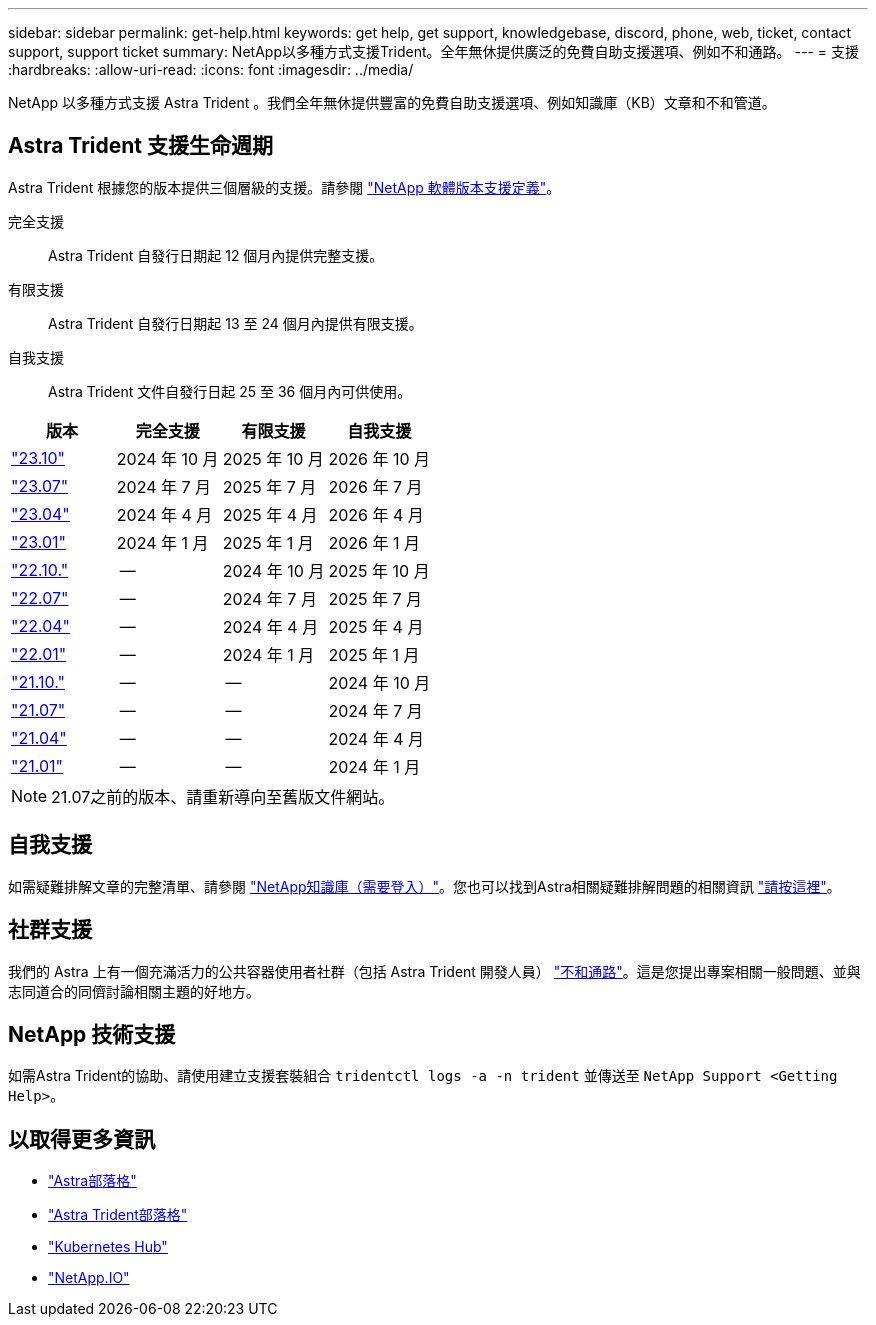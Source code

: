 ---
sidebar: sidebar 
permalink: get-help.html 
keywords: get help, get support, knowledgebase, discord, phone, web, ticket, contact support, support ticket 
summary: NetApp以多種方式支援Trident。全年無休提供廣泛的免費自助支援選項、例如不和通路。 
---
= 支援
:hardbreaks:
:allow-uri-read: 
:icons: font
:imagesdir: ../media/


[role="lead"]
NetApp 以多種方式支援 Astra Trident 。我們全年無休提供豐富的免費自助支援選項、例如知識庫（KB）文章和不和管道。



== Astra Trident 支援生命週期

Astra Trident 根據您的版本提供三個層級的支援。請參閱 link:https://mysupport.netapp.com/site/info/version-support["NetApp 軟體版本支援定義"^]。

完全支援:: Astra Trident 自發行日期起 12 個月內提供完整支援。
有限支援:: Astra Trident 自發行日期起 13 至 24 個月內提供有限支援。
自我支援:: Astra Trident 文件自發行日起 25 至 36 個月內可供使用。


[cols="1, 1, 1, 1"]
|===
| 版本 | 完全支援 | 有限支援 | 自我支援 


 a| 
link:https://docs.netapp.com/us-en/trident/index.html["23.10"^]
| 2024 年 10 月 | 2025 年 10 月 | 2026 年 10 月 


 a| 
link:https://docs.netapp.com/us-en/trident/index.html["23.07"^]
| 2024 年 7 月 | 2025 年 7 月 | 2026 年 7 月 


 a| 
link:https://docs.netapp.com/us-en/trident-2304/index.html["23.04"^]
| 2024 年 4 月 | 2025 年 4 月 | 2026 年 4 月 


 a| 
link:https://docs.netapp.com/us-en/trident-2301/index.html["23.01"^]
| 2024 年 1 月 | 2025 年 1 月 | 2026 年 1 月 


 a| 
link:https://docs.netapp.com/us-en/trident-2210/index.html["22.10."^]
| -- | 2024 年 10 月 | 2025 年 10 月 


 a| 
link:https://docs.netapp.com/us-en/trident-2207/index.html["22.07"^]
| -- | 2024 年 7 月 | 2025 年 7 月 


 a| 
link:https://docs.netapp.com/us-en/trident-2204/index.html["22.04"^]
| -- | 2024 年 4 月 | 2025 年 4 月 


 a| 
link:https://docs.netapp.com/us-en/trident-2201/index.html["22.01"^]
| -- | 2024 年 1 月 | 2025 年 1 月 


 a| 
link:https://docs.netapp.com/us-en/trident-2110/index.html["21.10."^]
| -- | -- | 2024 年 10 月 


 a| 
link:https://docs.netapp.com/us-en/trident-2107/index.html["21.07"^]
| -- | -- | 2024 年 7 月 


 a| 
link:https://netapp-trident.readthedocs.io/en/stable-v21.04/["21.04"^]
| -- | -- | 2024 年 4 月 


 a| 
link:https://netapp-trident.readthedocs.io/en/stable-v21.01/["21.01"^]
| -- | -- | 2024 年 1 月 
|===

NOTE: 21.07之前的版本、請重新導向至舊版文件網站。



== 自我支援

如需疑難排解文章的完整清單、請參閱 https://kb.netapp.com/Advice_and_Troubleshooting/Cloud_Services/Trident_Kubernetes["NetApp知識庫（需要登入）"^]。您也可以找到Astra相關疑難排解問題的相關資訊 https://kb.netapp.com/Advice_and_Troubleshooting/Cloud_Services/Astra["請按這裡"^]。



== 社群支援

我們的 Astra 上有一個充滿活力的公共容器使用者社群（包括 Astra Trident 開發人員） link:https://discord.gg/NetApp["不和通路"^]。這是您提出專案相關一般問題、並與志同道合的同儕討論相關主題的好地方。



== NetApp 技術支援

如需Astra Trident的協助、請使用建立支援套裝組合 `tridentctl logs -a -n trident` 並傳送至 `NetApp Support <Getting Help>`。



== 以取得更多資訊

* link:https://cloud.netapp.com/blog/topic/astra["Astra部落格"^]
* link:https://netapp.io/persistent-storage-provisioner-for-kubernetes/["Astra Trident部落格"^]
* link:https://cloud.netapp.com/kubernetes-hub["Kubernetes Hub"^]
* link:https://netapp.io/["NetApp.IO"^]

